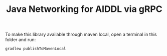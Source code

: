 #+TITLE: Java Networking for AIDDL via gRPC

To make this library available through maven local, open a terminal in this
folder and run:

#+begin_example
gradlew publishToMavenLocal
#+end_example
